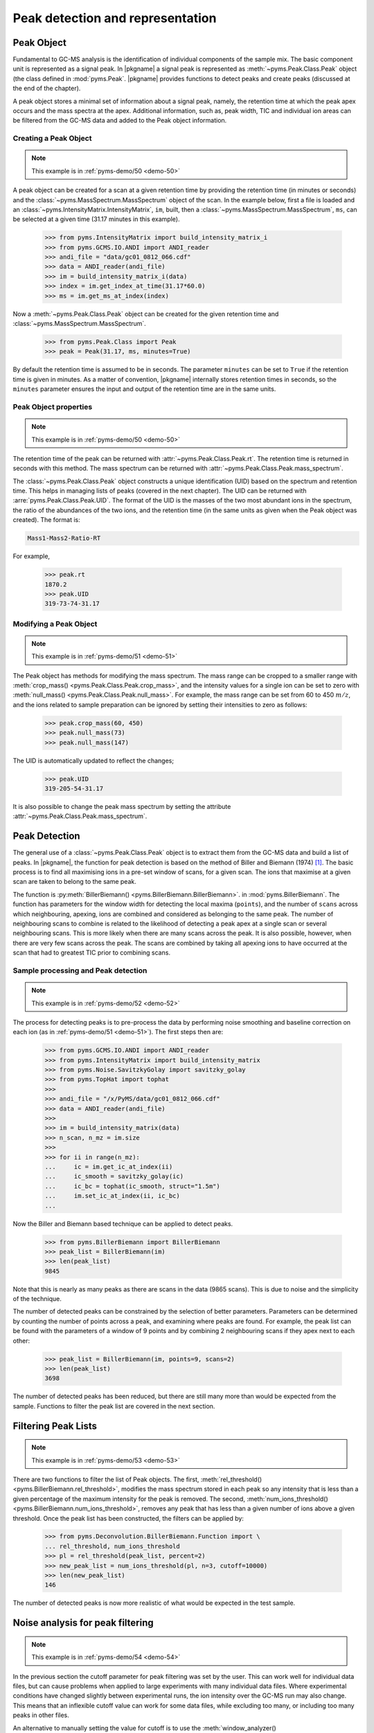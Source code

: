 ***********************************
Peak detection and representation
***********************************

.. contents:: :local: Table of Contents

Peak Object
=============

Fundamental to GC-MS analysis is the identification of individual components of the sample mix.
The basic component unit is represented as a signal peak.
In |pkgname| a signal peak is represented as :meth:`~pyms.Peak.Class.Peak` object (the class defined in :mod:`pyms.Peak`.
|pkgname| provides functions to detect peaks and create peaks (discussed at the end of the chapter).

A peak object stores a minimal set of information about a signal peak, namely, the retention time at which the peak apex occurs and the mass spectra at the apex.
Additional information, such as, peak width, TIC and individual ion areas can be filtered from the GC-MS data and added to the Peak object information.

Creating a Peak Object
-------------------------

.. note:: This example is in :ref:`pyms-demo/50 <demo-50>`

A peak object can be created for a scan at a given retention time by providing the retention time (in minutes or seconds) and the :class:`~pyms.MassSpectrum.MassSpectrum` object of the
scan. In the example below, first a file is loaded and an :class:`~pyms.IntensityMatrix.IntensityMatrix`, ``im``, built, then a :class:`~pyms.MassSpectrum.MassSpectrum`, ``ms``, can be selected at a given time (31.17 minutes in this example).

    >>> from pyms.IntensityMatrix import build_intensity_matrix_i
    >>> from pyms.GCMS.IO.ANDI import ANDI_reader
    >>> andi_file = "data/gc01_0812_066.cdf"
    >>> data = ANDI_reader(andi_file)
    >>> im = build_intensity_matrix_i(data)
    >>> index = im.get_index_at_time(31.17*60.0)
    >>> ms = im.get_ms_at_index(index)

Now a :meth:`~pyms.Peak.Class.Peak` object can be created for the given retention time and :class:`~pyms.MassSpectrum.MassSpectrum`.

    >>> from pyms.Peak.Class import Peak
    >>> peak = Peak(31.17, ms, minutes=True)


By default the retention time is assumed to be in seconds. The parameter ``minutes`` can be set to ``True`` if the retention time is given in minutes.
As a matter of convention, |pkgname| internally stores retention times in seconds, so the ``minutes`` parameter ensures the input and output of the retention time are in the same units.

Peak Object properties
------------------------

.. note:: This example is in :ref:`pyms-demo/50 <demo-50>`

The retention time of the peak can be returned with :attr:`~pyms.Peak.Class.Peak.rt`.
The retention time is returned in seconds with this method.
The mass spectrum can be returned with :attr:`~pyms.Peak.Class.Peak.mass_spectrum`.

The :class:`~pyms.Peak.Class.Peak` object constructs a unique identification (UID) based on the spectrum
and retention time. This helps in managing lists of peaks (covered in the next chapter).
The UID can be returned with :arre:`pyms.Peak.Class.Peak.UID`.
The format of the UID is the masses of the two most abundant ions in the spectrum, the ratio of the abundances of the two ions, and the retention time (in the same units as given when the Peak object was created).
The format is:

.. code-block:: text

    Mass1-Mass2-Ratio-RT

For example,

    >>> peak.rt
    1870.2
    >>> peak.UID
    319-73-74-31.17


Modifying a Peak Object
-------------------------

.. note:: This example is in :ref:`pyms-demo/51 <demo-51>`

The Peak object has methods for modifying the mass spectrum. The mass range can be cropped to a smaller range with :meth:`crop_mass() <pyms.Peak.Class.Peak.crop_mass>`, and the intensity values for a single ion can be set to zero with :meth:`null_mass() <pyms.Peak.Class.Peak.null_mass>`.
For example, the mass range can be set from 60 to 450 :math:`m/z`, and the ions related to
sample preparation can be ignored by setting their intensities to zero as follows:

    >>> peak.crop_mass(60, 450)
    >>> peak.null_mass(73)
    >>> peak.null_mass(147)

The UID is automatically updated to reflect the changes;

    >>> peak.UID
    319-205-54-31.17

It is also possible to change the peak mass spectrum by setting the attribute :attr:`~pyms.Peak.Class.Peak.mass_spectrum`.

Peak Detection
================

The general use of a :class:`~pyms.Peak.Class.Peak` object is to extract them from the GC-MS data and build a list of peaks. In |pkgname|, the function for peak detection is based on the method of Biller and Biemann (1974) [1]_.
The basic process is to find all maximising ions in a pre-set window of scans, for a given scan.
The ions that maximise at a given scan are taken to belong to the same peak.

The function is :py:meth:`BillerBiemann() <pyms.BillerBiemann.BillerBiemann>`. in :mod:`pyms.BillerBiemann`.
The function has parameters for the window width for detecting the local maxima (``points``), and the number of ``scans`` across which neighbouring, apexing, ions are combined and considered as belonging to the same peak.
The number of neighbouring scans to combine is related to the likelihood of detecting a peak apex at a single scan or several neighbouring scans.
This is more likely when there are many scans across the peak.
It is also possible, however, when there are very few scans across the peak.
The scans are combined by taking all apexing ions to have occurred at the scan that had to greatest TIC prior to combining scans.

Sample processing and Peak detection
-------------------------------------

.. note:: This example is in :ref:`pyms-demo/52 <demo-52>`

The process for detecting peaks is to pre-process the data by performing noise smoothing and baseline correction on each ion (as in :ref:`pyms-demo/51 <demo-51>`).
The first steps then are:

    >>> from pyms.GCMS.IO.ANDI import ANDI_reader
    >>> from pyms.IntensityMatrix import build_intensity_matrix
    >>> from pyms.Noise.SavitzkyGolay import savitzky_golay
    >>> from pyms.TopHat import tophat
    >>>
    >>> andi_file = "/x/PyMS/data/gc01_0812_066.cdf"
    >>> data = ANDI_reader(andi_file)
    >>>
    >>> im = build_intensity_matrix(data)
    >>> n_scan, n_mz = im.size
    >>>
    >>> for ii in range(n_mz):
    ...     ic = im.get_ic_at_index(ii)
    ...     ic_smooth = savitzky_golay(ic)
    ...     ic_bc = tophat(ic_smooth, struct="1.5m")
    ...     im.set_ic_at_index(ii, ic_bc)
    ...

Now the Biller and Biemann based technique can be applied to detect peaks.

    >>> from pyms.BillerBiemann import BillerBiemann
    >>> peak_list = BillerBiemann(im)
    >>> len(peak_list)
    9845

Note that this is nearly as many peaks as there are scans in the data (9865 scans).
This is due to noise and the simplicity of the technique.

The number of detected peaks can be constrained by the selection of better parameters.
Parameters can be determined by counting the number of points across a peak, and examining where peaks are found.
For example, the peak list can be found with the parameters of a window of 9 points and by combining 2 neighbouring scans if they apex next to each other:

    >>> peak_list = BillerBiemann(im, points=9, scans=2)
    >>> len(peak_list)
    3698

The number of detected peaks has been reduced, but there are still many more than would be expected from the sample. Functions to filter the peak list are covered in the next section.

Filtering Peak Lists
====================

.. note:: This example is in :ref:`pyms-demo/53 <demo-53>`

There are two functions to filter the list of Peak objects.
The first, :meth:`rel_threshold() <pyms.BillerBiemann.rel_threshold>`, modifies the mass spectrum stored in each peak so any intensity that is less than a given percentage of the maximum intensity for the peak is removed.
The second, :meth:`num_ions_threshold() <pyms.BillerBiemann.num_ions_threshold>`, removes any peak that has less than a given number of ions above a given threshold.
Once the peak list has been constructed, the filters can be applied by:

    >>> from pyms.Deconvolution.BillerBiemann.Function import \
    ... rel_threshold, num_ions_threshold
    >>> pl = rel_threshold(peak_list, percent=2)
    >>> new_peak_list = num_ions_threshold(pl, n=3, cutoff=10000)
    >>> len(new_peak_list)
    146

The number of detected peaks is now more realistic of what would be expected in
the test sample.

Noise analysis for peak filtering
==================================

.. note:: This example is in :ref:`pyms-demo/54 <demo-54>`

In the previous section the cutoff parameter for peak filtering was set by the user.
This can work well for individual data files, but can cause problems when applied to large experiments with many individual data files.
Where experimental conditions have changed slightly between experimental runs, the ion intensity over the GC-MS run may also change.
This means that an inflexible cutoff value can work for some data files, while excluding too many, or including too many peaks in other files.

An alternative to manually setting the value for cutoff is to use the :meth:`window_analyzer() <pyms.Noise.Analysis.window_analyzer>` function.
This function examines a Total Ion Chromatogram (TIC) and computes a value for the median absolute deviation in troughs between peaks.
This gives an approximate threshold value above which false peaks from noise should be filtered out.

To compute this noise value:

    >>> from pyms.Noise.Analysis import window_analyzer
    >>> # data is a GCMS data object
    >>> tic = data.tic
    >>> noise_level = window_analyzer(tic)


Now the usual peak deconvolution steps are performed, and the peak list is filtered using this noise value as the cutoff:

    >>> peak_list = num_ions_threshold(pl, n, noise_level)
    >>> # pl is a peak list, n is number of ions above threshold

Peak area estimation
========================

.. note:: This example is in :ref:`pyms-demo/55 <demo-55>`

The :class:`~pyms.Peak.Class.Peak` object does not contain any information about the width or area of the peak when it is created.
This information can be added after the instantiation of a Peak object.
The area of the peak can be set with the attribute :attr:`~pyms.Peak.Class.Peak.area`, or with the method :meth:`set_ion_areas() <pyms.Peak.Class.Peak.set_ion_areas>`.

The total peak area can by obtained by the :meth:`peak_sum_area() <pyms.Peak.Function.peak_sum_area>` function in :mod:`pyms.Peak.Function`.
The function determines the total area as the sum of the ion intensities for all masses that apex at the given peak.
To calculate the peak area of a single mass, the intensities are added from the apex of the mass peak outwards.

Edge values are added until the following conditions are met:
* the added intensity adds less than 0.5\% to the accumulated area; or
* the added intensity starts increasing (i.e. when the ion is common to co-eluting compounds).

To avoid noise effects, the edge value is taken at the midpoint of three consecutive edge values.

Given a list of peaks, areas can be determined and added as follows:

    >>> from pyms.Peak.Function import peak_sum_area
    >>> for peak in peak_list:
    ...     area = peak_sum_area(intensity_matrix, peak)
    ...     peak.area = area
    ...


.. individual_ion_areas:

Individual Ion Areas
------------------------

.. note:: This example is in :ref:`pyms-demo/56 <demo-56>`

While the previous approach uses the sum of all areas in the peak to estimate the peak area, the user may also choose to record the area of each individual ion in each peak.

This can be useful when the intention is to later perform quantitation based on the area of a single characteristic ion for a particular compound.
It is also essential if using the Common Ion Algorithm for quantitation, outlined in the section :ref:`common-ion`.

To set the area of each ion for each peak, the following code is used:

    >>> from pyms.Peak.Function import peak_top_ion_areas
    >>> for peak in peak_list:
    ...     area_dict = peak_top_ions_areas(intensity_matrix, peak)
    ...     peak.set_ion_areas(area_dict)
    ...

This will set the areas of the 5 most abundant ions in each peak.
If it is desired to record more than the top five ions, the argument ``num_ions=x`` should be supplied, where ``x`` is the number of most abundant ions to be recorded.
For example:

.. code-block:: python

    ...     area_dict = peak_top_ions_areas(intensity_matrix, peak, num_ions=10)

will record the 10 most abundant ions for each peak.

The individual ion areas can be set instead of, or in addition to the total area for each peak.

Reading the area of a single ion in a peak
-------------------------------------------

If the individual ion areas have been set for a peak, it is possible to read the area of an individual ion for the peak.
For example:

>>> peak.get_ion_area(101)

will return the area of the :math:`m/z` value 101 for the peak.
If the area of that ion has not been set (i.e. it was not one of the most abundant ions), the function will return ``None``.

References
============

.. [1] Biller JE and Biemann K. Reconstructed mass spectra, a novel approach for the utilization of gas chromatograph–mass spectrometer data. `Anal. Lett.`, 7:515–528, 1974

